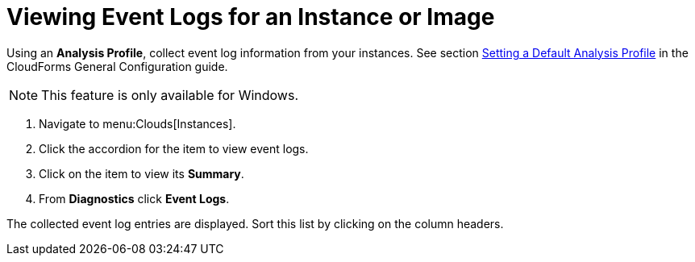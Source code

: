 = Viewing Event Logs for an Instance or Image

Using an *Analysis Profile*, collect event log information from your instances.
See section link:https://access.redhat.com/documentation/en/red-hat-cloudforms/version-4.0/general-configuration/#profiles[Setting a Default Analysis Profile] in the CloudForms General Configuration guide.

[NOTE]
======
This feature is only available for Windows.
======
. Navigate to menu:Clouds[Instances].
. Click the accordion for the item to view event logs.
. Click on the item to view its *Summary*.
. From *Diagnostics* click *Event Logs*.

The collected event log entries are displayed.
Sort this list by clicking on the column headers.

